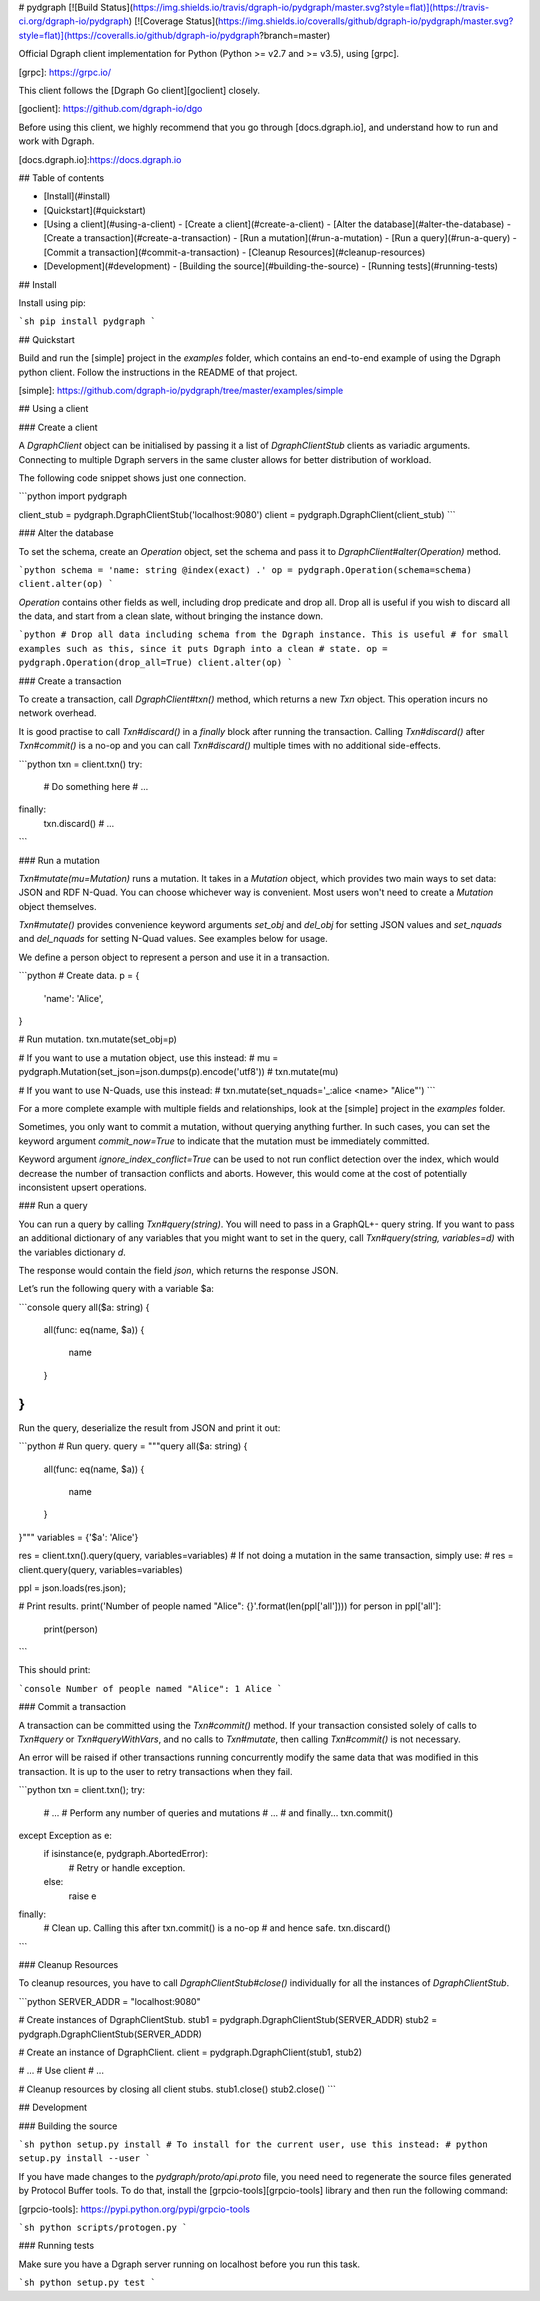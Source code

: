# pydgraph [![Build Status](https://img.shields.io/travis/dgraph-io/pydgraph/master.svg?style=flat)](https://travis-ci.org/dgraph-io/pydgraph) [![Coverage Status](https://img.shields.io/coveralls/github/dgraph-io/pydgraph/master.svg?style=flat)](https://coveralls.io/github/dgraph-io/pydgraph?branch=master)

Official Dgraph client implementation for Python (Python >= v2.7 and >= v3.5),
using [grpc].

[grpc]: https://grpc.io/

This client follows the [Dgraph Go client][goclient] closely.

[goclient]: https://github.com/dgraph-io/dgo

Before using this client, we highly recommend that you go through [docs.dgraph.io],
and understand how to run and work with Dgraph.

[docs.dgraph.io]:https://docs.dgraph.io

## Table of contents

- [Install](#install)
- [Quickstart](#quickstart)
- [Using a client](#using-a-client)
  - [Create a client](#create-a-client)
  - [Alter the database](#alter-the-database)
  - [Create a transaction](#create-a-transaction)
  - [Run a mutation](#run-a-mutation)
  - [Run a query](#run-a-query)
  - [Commit a transaction](#commit-a-transaction)
  - [Cleanup Resources](#cleanup-resources)
- [Development](#development)
  - [Building the source](#building-the-source)
  - [Running tests](#running-tests)

## Install

Install using pip:

```sh
pip install pydgraph
```

## Quickstart

Build and run the [simple] project in the `examples` folder, which
contains an end-to-end example of using the Dgraph python client. Follow the
instructions in the README of that project.

[simple]: https://github.com/dgraph-io/pydgraph/tree/master/examples/simple

## Using a client

### Create a client

A `DgraphClient` object can be initialised by passing it a list of
`DgraphClientStub` clients as variadic arguments. Connecting to multiple Dgraph
servers in the same cluster allows for better distribution of workload.

The following code snippet shows just one connection.

```python
import pydgraph

client_stub = pydgraph.DgraphClientStub('localhost:9080')
client = pydgraph.DgraphClient(client_stub)
```

### Alter the database

To set the schema, create an `Operation` object, set the schema and pass it to
`DgraphClient#alter(Operation)` method.

```python
schema = 'name: string @index(exact) .'
op = pydgraph.Operation(schema=schema)
client.alter(op)
```

`Operation` contains other fields as well, including drop predicate and drop all.
Drop all is useful if you wish to discard all the data, and start from a clean
slate, without bringing the instance down.

```python
# Drop all data including schema from the Dgraph instance. This is useful
# for small examples such as this, since it puts Dgraph into a clean
# state.
op = pydgraph.Operation(drop_all=True)
client.alter(op)
```

### Create a transaction

To create a transaction, call `DgraphClient#txn()` method, which returns a
new `Txn` object. This operation incurs no network overhead.

It is good practise to call `Txn#discard()` in a `finally` block after running
the transaction. Calling `Txn#discard()` after `Txn#commit()` is a no-op
and you can call `Txn#discard()` multiple times with no additional side-effects.

```python
txn = client.txn()
try:
  # Do something here
  # ...
finally:
  txn.discard()
  # ...
```

### Run a mutation

`Txn#mutate(mu=Mutation)` runs a mutation. It takes in a `Mutation` object,
which provides two main ways to set data: JSON and RDF N-Quad. You can choose
whichever way is convenient. Most users won't need to create a `Mutation`
object themselves.

`Txn#mutate()` provides convenience keyword arguments `set_obj` and `del_obj`
for setting JSON values and `set_nquads` and `del_nquads` for setting N-Quad
values. See examples below for usage.

We define a person object to represent a person and use it in a transaction.

```python
# Create data.
p = {
    'name': 'Alice',
}

# Run mutation.
txn.mutate(set_obj=p)

# If you want to use a mutation object, use this instead:
# mu = pydgraph.Mutation(set_json=json.dumps(p).encode('utf8'))
# txn.mutate(mu)

# If you want to use N-Quads, use this instead:
# txn.mutate(set_nquads='_:alice <name> "Alice"')
```

For a more complete example with multiple fields and relationships, look at the
[simple] project in the `examples` folder.

Sometimes, you only want to commit a mutation, without querying anything further.
In such cases, you can set the keyword argument `commit_now=True` to indicate
that the mutation must be immediately committed.

Keyword argument `ignore_index_conflict=True` can be used to not run conflict
detection over the index, which would decrease the number of transaction
conflicts and aborts. However, this would come at the cost of potentially
inconsistent upsert operations.

### Run a query

You can run a query by calling `Txn#query(string)`. You will need to pass in a
GraphQL+- query string. If you want to pass an additional dictionary of any
variables that you might want to set in the query, call
`Txn#query(string, variables=d)` with the variables dictionary `d`.

The response would contain the field `json`, which returns the response
JSON.

Let’s run the following query with a variable $a:

```console
query all($a: string) {
  all(func: eq(name, $a))
  {
    name
  }
}
```

Run the query, deserialize the result from JSON and print it out:

```python
# Run query.
query = """query all($a: string) {
  all(func: eq(name, $a))
  {
    name
  }
}"""
variables = {'$a': 'Alice'}

res = client.txn().query(query, variables=variables)
# If not doing a mutation in the same transaction, simply use:
# res = client.query(query, variables=variables)

ppl = json.loads(res.json);

# Print results.
print('Number of people named "Alice": {}'.format(len(ppl['all'])))
for person in ppl['all']:
  print(person)
```

This should print:

```console
Number of people named "Alice": 1
Alice
```

### Commit a transaction

A transaction can be committed using the `Txn#commit()` method. If your transaction
consisted solely of calls to `Txn#query` or `Txn#queryWithVars`, and no calls to
`Txn#mutate`, then calling `Txn#commit()` is not necessary.

An error will be raised if other transactions running concurrently modify the same
data that was modified in this transaction. It is up to the user to retry
transactions when they fail.

```python
txn = client.txn();
try:
  # ...
  # Perform any number of queries and mutations
  # ...
  # and finally...
  txn.commit()
except Exception as e:
  if isinstance(e, pydgraph.AbortedError):
    # Retry or handle exception.
  else:
    raise e
finally:
  # Clean up. Calling this after txn.commit() is a no-op
  # and hence safe.
  txn.discard()
```

### Cleanup Resources

To cleanup resources, you have to call `DgraphClientStub#close()` individually for
all the instances of `DgraphClientStub`.

```python
SERVER_ADDR = "localhost:9080"

# Create instances of DgraphClientStub.
stub1 = pydgraph.DgraphClientStub(SERVER_ADDR)
stub2 = pydgraph.DgraphClientStub(SERVER_ADDR)

# Create an instance of DgraphClient.
client = pydgraph.DgraphClient(stub1, stub2)

# ...
# Use client
# ...

# Cleanup resources by closing all client stubs.
stub1.close()
stub2.close()
```

## Development

### Building the source

```sh
python setup.py install
# To install for the current user, use this instead:
# python setup.py install --user
```

If you have made changes to the `pydgraph/proto/api.proto` file, you need need
to regenerate the source files generated by Protocol Buffer tools. To do that,
install the [grpcio-tools][grpcio-tools] library and then run the following
command:

[grpcio-tools]: https://pypi.python.org/pypi/grpcio-tools

```sh
python scripts/protogen.py
```

### Running tests

Make sure you have a Dgraph server running on localhost before you run this task.

```sh
python setup.py test
```


